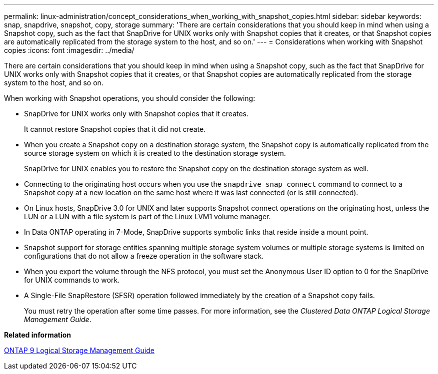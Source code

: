 ---
permalink: linux-administration/concept_considerations_when_working_with_snapshot_copies.html
sidebar: sidebar
keywords: snap, snapdrive,  snapshot, copy, storage
summary: 'There are certain considerations that you should keep in mind when using a Snapshot copy, such as the fact that SnapDrive for UNIX works only with Snapshot copies that it creates, or that Snapshot copies are automatically replicated from the storage system to the host, and so on.'
---
= Considerations when working with Snapshot copies
:icons: font
:imagesdir: ../media/

[.lead]
There are certain considerations that you should keep in mind when using a Snapshot copy, such as the fact that SnapDrive for UNIX works only with Snapshot copies that it creates, or that Snapshot copies are automatically replicated from the storage system to the host, and so on.

When working with Snapshot operations, you should consider the following:

* SnapDrive for UNIX works only with Snapshot copies that it creates.
+
It cannot restore Snapshot copies that it did not create.

* When you create a Snapshot copy on a destination storage system, the Snapshot copy is automatically replicated from the source storage system on which it is created to the destination storage system.
+
SnapDrive for UNIX enables you to restore the Snapshot copy on the destination storage system as well.

* Connecting to the originating host occurs when you use the `snapdrive snap connect` command to connect to a Snapshot copy at a new location on the same host where it was last connected (or is still connected).
* On Linux hosts, SnapDrive 3.0 for UNIX and later supports Snapshot connect operations on the originating host, unless the LUN or a LUN with a file system is part of the Linux LVM1 volume manager.
* In Data ONTAP operating in 7-Mode, SnapDrive supports symbolic links that reside inside a mount point.
* Snapshot support for storage entities spanning multiple storage system volumes or multiple storage systems is limited on configurations that do not allow a freeze operation in the software stack.
* When you export the volume through the NFS protocol, you must set the Anonymous User ID option to 0 for the SnapDrive for UNIX commands to work.
* A Single-File SnapRestore (SFSR) operation followed immediately by the creation of a Snapshot copy fails.
+
You must retry the operation after some time passes. For more information, see the _Clustered Data ONTAP Logical Storage Management Guide_.

*Related information*

http://docs.netapp.com/ontap-9/topic/com.netapp.doc.dot-cm-vsmg/home.html[ONTAP 9 Logical Storage Management Guide]
